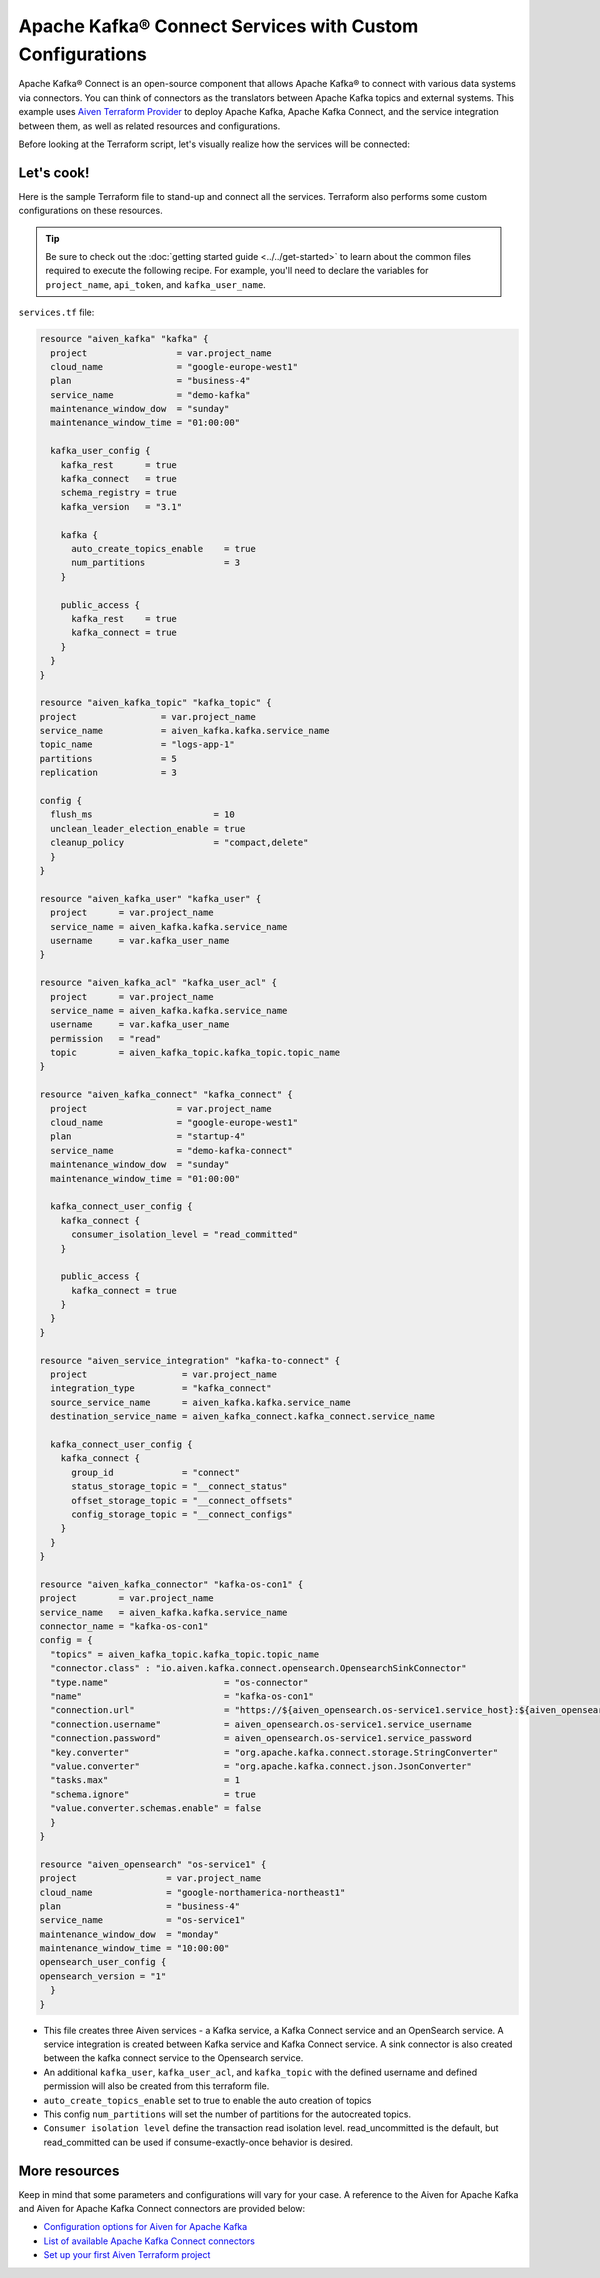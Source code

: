Apache Kafka® Connect Services with Custom Configurations
=========================================================

Apache Kafka® Connect is an open-source component that allows Apache Kafka® to connect with various data systems via connectors. You can think of connectors as the translators between Apache Kafka topics and external systems.
This example uses `Aiven Terraform Provider <https://registry.terraform.io/providers/aiven/aiven/latest/docs>`_ to deploy Apache Kafka, Apache Kafka Connect, and the service integration between them, as well as related resources and configurations.

Before looking at the Terraform script, let's visually realize how the services will be connected:

.. mermaid::

   flowchart LR
      subgraph Aiven-for-Apache-Kafka
      id4[[Aiven Kafka User]]
      id5[[Aiven Kafka User ACL]]
      end
      Aiven-for-Apache-Kafka <--> Aiven-for-Apache-Kafka-Connect --> OpenSearch
      Producer --> Aiven-for-Apache-Kafka --> Consumer

Let's cook!
------------

Here is the sample Terraform file to stand-up and connect all the services. Terraform also performs some custom configurations on these resources.

.. Tip::

    Be sure to check out the :doc:`getting started guide <../../get-started>` to learn about the common files required to execute the following recipe. For example, you'll need to declare the variables for ``project_name``, ``api_token``, and ``kafka_user_name``.

``services.tf`` file:

.. code:: terraform

  resource "aiven_kafka" "kafka" {
    project                 = var.project_name
    cloud_name              = "google-europe-west1"
    plan                    = "business-4"
    service_name            = "demo-kafka"
    maintenance_window_dow  = "sunday"
    maintenance_window_time = "01:00:00"
  
    kafka_user_config {
      kafka_rest      = true
      kafka_connect   = true
      schema_registry = true
      kafka_version   = "3.1"
  
      kafka {
        auto_create_topics_enable    = true
        num_partitions               = 3
      }
  
      public_access {
        kafka_rest    = true
        kafka_connect = true
      }
    }
  }

  resource "aiven_kafka_topic" "kafka_topic" {
  project                = var.project_name
  service_name           = aiven_kafka.kafka.service_name
  topic_name             = "logs-app-1"
  partitions             = 5
  replication            = 3

  config {
    flush_ms                       = 10
    unclean_leader_election_enable = true
    cleanup_policy                 = "compact,delete"
    }
  }
  
  resource "aiven_kafka_user" "kafka_user" {
    project      = var.project_name
    service_name = aiven_kafka.kafka.service_name
    username     = var.kafka_user_name
  }
  
  resource "aiven_kafka_acl" "kafka_user_acl" {
    project      = var.project_name
    service_name = aiven_kafka.kafka.service_name
    username     = var.kafka_user_name
    permission   = "read"
    topic        = aiven_kafka_topic.kafka_topic.topic_name
  }
  
  resource "aiven_kafka_connect" "kafka_connect" {
    project                 = var.project_name
    cloud_name              = "google-europe-west1"
    plan                    = "startup-4"
    service_name            = "demo-kafka-connect"
    maintenance_window_dow  = "sunday"
    maintenance_window_time = "01:00:00"
  
    kafka_connect_user_config {
      kafka_connect {
        consumer_isolation_level = "read_committed"
      }
  
      public_access {
        kafka_connect = true
      }
    }
  }
  
  resource "aiven_service_integration" "kafka-to-connect" {
    project                  = var.project_name
    integration_type         = "kafka_connect"
    source_service_name      = aiven_kafka.kafka.service_name
    destination_service_name = aiven_kafka_connect.kafka_connect.service_name
  
    kafka_connect_user_config {
      kafka_connect {
        group_id             = "connect"
        status_storage_topic = "__connect_status"
        offset_storage_topic = "__connect_offsets"
        config_storage_topic = "__connect_configs"
      }
    }
  }

  resource "aiven_kafka_connector" "kafka-os-con1" {
  project        = var.project_name
  service_name   = aiven_kafka.kafka.service_name
  connector_name = "kafka-os-con1"
  config = {
    "topics" = aiven_kafka_topic.kafka_topic.topic_name
    "connector.class" : "io.aiven.kafka.connect.opensearch.OpensearchSinkConnector"
    "type.name"                      = "os-connector"
    "name"                           = "kafka-os-con1"
    "connection.url"                 = "https://${aiven_opensearch.os-service1.service_host}:${aiven_opensearch.os-service1.service_port}"
    "connection.username"            = aiven_opensearch.os-service1.service_username
    "connection.password"            = aiven_opensearch.os-service1.service_password
    "key.converter"                  = "org.apache.kafka.connect.storage.StringConverter"
    "value.converter"                = "org.apache.kafka.connect.json.JsonConverter"
    "tasks.max"                      = 1
    "schema.ignore"                  = true
    "value.converter.schemas.enable" = false
    }
  }

  resource "aiven_opensearch" "os-service1" {
  project                 = var.project_name
  cloud_name              = "google-northamerica-northeast1"
  plan                    = "business-4"
  service_name            = "os-service1"
  maintenance_window_dow  = "monday"
  maintenance_window_time = "10:00:00"
  opensearch_user_config {
  opensearch_version = "1"
    }
  }

  
- This file creates three Aiven services - a Kafka service, a Kafka Connect service and an OpenSearch service. A service integration is created between Kafka service and Kafka Connect service. A sink connector is also created between the kafka connect service to the Opensearch service. 

- An additional ``kafka_user``, ``kafka_user_acl``, and ``kafka_topic`` with the defined username and defined permission will also be created from this terraform file. 

- ``auto_create_topics_enable`` set to true to enable the auto creation of topics

- This config ``num_partitions`` will set the number of partitions for the autocreated topics.

- ``Consumer isolation level`` define the transaction read isolation level. read_uncommitted is the default, but read_committed can be used if consume-exactly-once behavior is desired.

More resources
--------------

Keep in mind that some parameters and configurations will vary for your case. A reference to the Aiven for Apache Kafka and Aiven for Apache Kafka Connect connectors are provided below:

- `Configuration options for Aiven for Apache Kafka <https://developer.aiven.io/docs/products/kafka/reference/advanced-params.html>`_
- `List of available Apache Kafka Connect connectors <https://developer.aiven.io/docs/products/kafka/kafka-connect/concepts/list-of-connector-plugins.html>`_
- `Set up your first Aiven Terraform project <https://developer.aiven.io/docs/tools/terraform/get-started.html>`_
